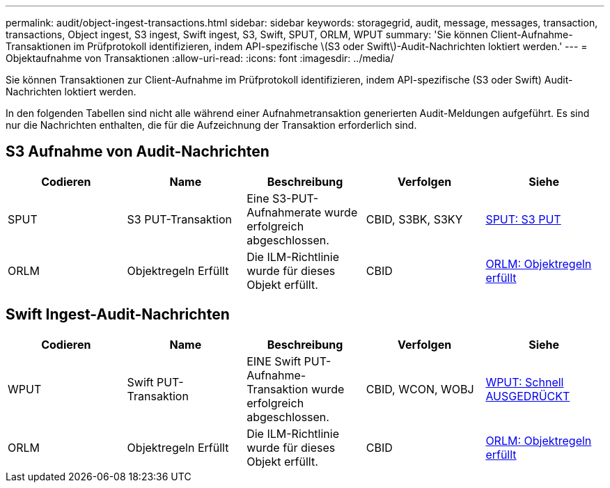---
permalink: audit/object-ingest-transactions.html 
sidebar: sidebar 
keywords: storagegrid, audit, message, messages, transaction, transactions, Object ingest, S3 ingest, Swift ingest, S3, Swift, SPUT, ORLM, WPUT 
summary: 'Sie können Client-Aufnahme-Transaktionen im Prüfprotokoll identifizieren, indem API-spezifische \(S3 oder Swift\)-Audit-Nachrichten loktiert werden.' 
---
= Objektaufnahme von Transaktionen
:allow-uri-read: 
:icons: font
:imagesdir: ../media/


[role="lead"]
Sie können Transaktionen zur Client-Aufnahme im Prüfprotokoll identifizieren, indem API-spezifische (S3 oder Swift) Audit-Nachrichten loktiert werden.

In den folgenden Tabellen sind nicht alle während einer Aufnahmetransaktion generierten Audit-Meldungen aufgeführt. Es sind nur die Nachrichten enthalten, die für die Aufzeichnung der Transaktion erforderlich sind.



== S3 Aufnahme von Audit-Nachrichten

|===
| Codieren | Name | Beschreibung | Verfolgen | Siehe 


 a| 
SPUT
 a| 
S3 PUT-Transaktion
 a| 
Eine S3-PUT-Aufnahmerate wurde erfolgreich abgeschlossen.
 a| 
CBID, S3BK, S3KY
 a| 
xref:sput-s3-put.adoc[SPUT: S3 PUT]



 a| 
ORLM
 a| 
Objektregeln Erfüllt
 a| 
Die ILM-Richtlinie wurde für dieses Objekt erfüllt.
 a| 
CBID
 a| 
xref:orlm-object-rules-met.adoc[ORLM: Objektregeln erfüllt]

|===


== Swift Ingest-Audit-Nachrichten

|===
| Codieren | Name | Beschreibung | Verfolgen | Siehe 


 a| 
WPUT
 a| 
Swift PUT-Transaktion
 a| 
EINE Swift PUT-Aufnahme-Transaktion wurde erfolgreich abgeschlossen.
 a| 
CBID, WCON, WOBJ
 a| 
xref:wput-swift-put.adoc[WPUT: Schnell AUSGEDRÜCKT]



 a| 
ORLM
 a| 
Objektregeln Erfüllt
 a| 
Die ILM-Richtlinie wurde für dieses Objekt erfüllt.
 a| 
CBID
 a| 
xref:orlm-object-rules-met.adoc[ORLM: Objektregeln erfüllt]

|===